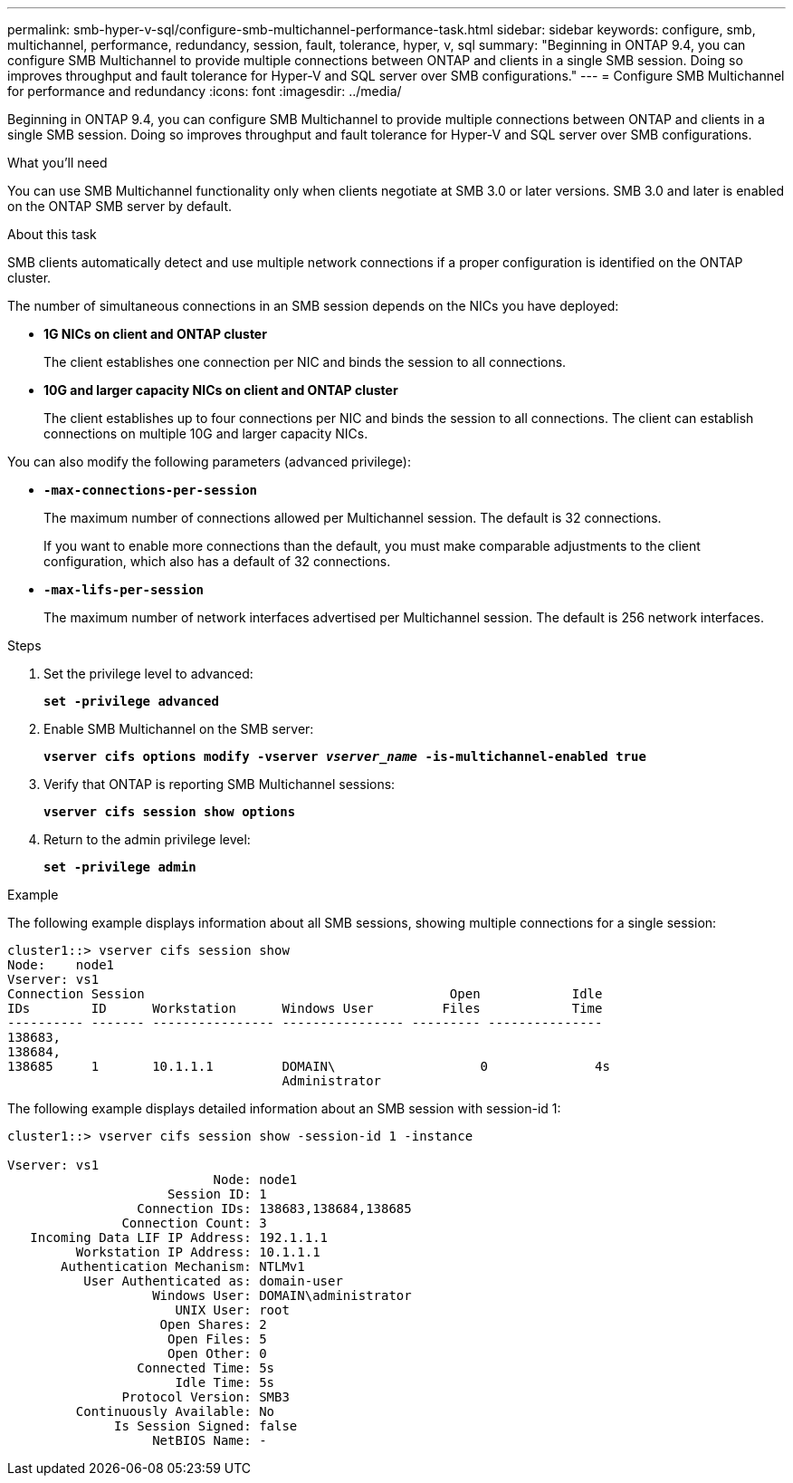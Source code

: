 ---
permalink: smb-hyper-v-sql/configure-smb-multichannel-performance-task.html
sidebar: sidebar
keywords: configure, smb, multichannel, performance, redundancy, session, fault, tolerance, hyper, v, sql
summary: "Beginning in ONTAP 9.4, you can configure SMB Multichannel to provide multiple connections between ONTAP and clients in a single SMB session. Doing so improves throughput and fault tolerance for Hyper-V and SQL server over SMB configurations."
---
= Configure SMB Multichannel for performance and redundancy
:icons: font
:imagesdir: ../media/

[.lead]
Beginning in ONTAP 9.4, you can configure SMB Multichannel to provide multiple connections between ONTAP and clients in a single SMB session. Doing so improves throughput and fault tolerance for Hyper-V and SQL server over SMB configurations.

.What you'll need

You can use SMB Multichannel functionality only when clients negotiate at SMB 3.0 or later versions. SMB 3.0 and later is enabled on the ONTAP SMB server by default.

.About this task

SMB clients automatically detect and use multiple network connections if a proper configuration is identified on the ONTAP cluster.

The number of simultaneous connections in an SMB session depends on the NICs you have deployed:

* *1G NICs on client and ONTAP cluster*
+
The client establishes one connection per NIC and binds the session to all connections.

* *10G and larger capacity NICs on client and ONTAP cluster*
+
The client establishes up to four connections per NIC and binds the session to all connections. The client can establish connections on multiple 10G and larger capacity NICs.

You can also modify the following parameters (advanced privilege):

* *`-max-connections-per-session`*
+
The maximum number of connections allowed per Multichannel session. The default is 32 connections.
+
If you want to enable more connections than the default, you must make comparable adjustments to the client configuration, which also has a default of 32 connections.

* *`-max-lifs-per-session`*
+
The maximum number of network interfaces advertised per Multichannel session. The default is 256 network interfaces.

.Steps

. Set the privilege level to advanced:
+
`*set -privilege advanced*`
. Enable SMB Multichannel on the SMB server:
+
`*vserver cifs options modify -vserver _vserver_name_ -is-multichannel-enabled true*`
. Verify that ONTAP is reporting SMB Multichannel sessions:
+
`*vserver cifs session show options*`
. Return to the admin privilege level:
+
`*set -privilege admin*`

.Example

The following example displays information about all SMB sessions, showing multiple connections for a single session:

----
cluster1::> vserver cifs session show
Node:    node1
Vserver: vs1
Connection Session                                        Open            Idle
IDs        ID      Workstation      Windows User         Files            Time
---------- ------- ---------------- ---------------- --------- ---------------
138683,
138684,
138685     1       10.1.1.1         DOMAIN\                   0              4s
                                    Administrator
----

The following example displays detailed information about an SMB session with session-id 1:

----
cluster1::> vserver cifs session show -session-id 1 -instance

Vserver: vs1
                           Node: node1
                     Session ID: 1
                 Connection IDs: 138683,138684,138685
               Connection Count: 3
   Incoming Data LIF IP Address: 192.1.1.1
         Workstation IP Address: 10.1.1.1
       Authentication Mechanism: NTLMv1
          User Authenticated as: domain-user
                   Windows User: DOMAIN\administrator
                      UNIX User: root
                    Open Shares: 2
                     Open Files: 5
                     Open Other: 0
                 Connected Time: 5s
                      Idle Time: 5s
               Protocol Version: SMB3
         Continuously Available: No
              Is Session Signed: false
                   NetBIOS Name: -
----
